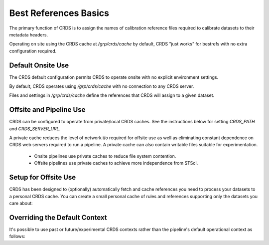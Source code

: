 Best References Basics
======================

The primary function of CRDS is to assign the names of calibration reference files required to calibrate datasets to their metadata headers.

Operating on site using the CRDS cache at */grp/crds/cache* by default,  CRDS "just works" for bestrefs with no extra configuration required.


.. tabs::

   .. tab:: HST
    
      CRDS provides the *crds bestrefs* program for updating dataset headers for HST with the current best references. Running bestrefs for HST is accomplished via::

      .. code-block:: bash
         :emphasize-lines: 3

         $ crds bestrefs --files dataset*.fits --update-bestrefs

      This command updates the FITS headers of the files specified by `dataset*.fits` with the names of the latest best reference files known to */grp/crds/cache*.

   .. tab:: JWST

      For JWST calibrations, CRDS is fully integrated with the CAL code and operates transparently as a consequence of running pipelines::

      .. code-block:: bash
         :emphasize-lines: 3

         $ strun calwebb_sloper.cfg dataset.fits
        
      The above command will transparently update the reference files specified in the metadata of `dataset.fits`.

   .. tab:: ROMAN

      For Roman calibrations, CRDS is fully integrated with the CAL code and operates transparently as a consequence of running pipelines::

      .. code-block:: bash
         :emphasize-lines: 3

         $ strun roman_elp dataset.asdf
        
      The above command will transparently update the reference files specified in the metadata of `dataset.asdf`.



Default Onsite Use
------------------

The CRDS default configuration permits CRDS to operate onsite with no explicit environment settings.

By default, CRDS operates using */grp/crds/cache* with no connection to any CRDS
server.  

Files and settings in */grp/crds/cache* define the references that CRDS will
assign to a given dataset.

Offsite and Pipeline Use
------------------------

CRDS can be configured to operate from private/local CRDS caches.  See the instructions below for setting `CRDS_PATH` and `CRDS_SERVER_URL`.

A private cache reduces the level of network i/o required for offsite use as
well as eliminating constant dependence on CRDS web servers required to run a
pipeline.  A private cache can also contain writable files suitable for
experimentation.

    - Onsite pipelines use private caches to reduce file system contention.

    - Offsite pipelines use private caches to achieve more independence from STScI.

Setup for Offsite Use
---------------------

CRDS has been designed to (optionally) automatically fetch and cache references
you need to process your datasets to a personal CRDS cache.  You can create a
small personal cache of rules and references supporting only the datasets you
care about:

.. tabs::

   .. tab:: HST
    
      To fetch the references required to process some FITS datasets::

      .. code-block:: bash
         :emphasize-lines: 3

         $ export CRDS_SERVER_URL=https://hst-crds.stsci.edu   # or similar
         $ export CRDS_PATH=${HOME}/crds_cache
         $ crds bestrefs --files dataset*.fits --sync-references=1  --update-bestrefs

   .. tab:: JWST

      CRDS is directly integrated with the calibration step code and will automatically download rules and references.  The only extra setup needed is to define `CRDS_PATH` and `CRDS_SERVER_URL` appropriately prior to *strun*::

      .. code-block:: bash
         :emphasize-lines: 3

         $ export CRDS_SERVER_URL=https://jwst-crds.stsci.edu   # or similar
         $ export CRDS_PATH=${HOME}/crds_cache
         $ strun calwebb_sloper.cfg dataset.fits

   .. tab:: ROMAN

      CRDS is directly integrated with the calibration step code and will automatically download rules and references.  The only extra setup needed is to define `CRDS_PATH` and `CRDS_SERVER_URL` appropriately prior to *strun*::

      .. code-block:: bash
         :emphasize-lines: 3

         $ export CRDS_SERVER_URL=https://roman-crds.stsci.edu   # or similar
         $ export CRDS_PATH=${HOME}/crds_cache
         $ strun roman_elp dataset.asdf
         # or
         $ strun romancal.pipeline.ExposurePipeline dataset.asdf

Overriding the Default Context
------------------------------

It's possible to use past or future/experimental CRDS contexts rather than the pipeline's default operational context as follows:

.. tabs::

   .. tab:: HST
    
      To fetch the references required to process some FITS datasets::

      .. code-block:: bash
         :emphasize-lines: 3

         $ crds bestrefs --files dataset*.fits --update-bestrefs --new-context hst_0001.pmap

   .. tab:: JWST

      By setting an environment variable::

      .. code-block:: bash
         :emphasize-lines: 3

         $ export CRDS_CONTEXT=jwst_0001.pmap
         $ strun calwebb_sloper.cfg dataset.fits

   .. tab:: ROMAN

      By setting an environment variable::

      .. code-block:: bash
         :emphasize-lines: 3

         $ export CRDS_CONTEXT=roman_0001.pmap
         $ strun roman_elp dataset.asdf
